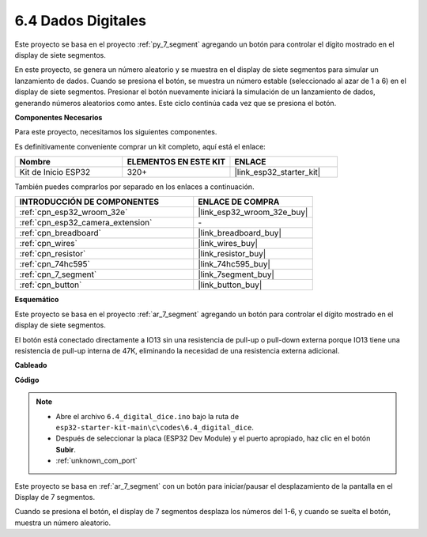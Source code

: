 .. _ar_dice:

6.4 Dados Digitales
=============================

Este proyecto se basa en el proyecto :ref:`py_7_segment` agregando un botón para controlar el dígito mostrado en el display de siete segmentos.

En este proyecto, se genera un número aleatorio y se muestra en el display de siete segmentos para simular un lanzamiento de dados. Cuando se presiona el botón, se muestra un número estable (seleccionado al azar de 1 a 6) en el display de siete segmentos. Presionar el botón nuevamente iniciará la simulación de un lanzamiento de dados, generando números aleatorios como antes. Este ciclo continúa cada vez que se presiona el botón.

**Componentes Necesarios**

Para este proyecto, necesitamos los siguientes componentes.

Es definitivamente conveniente comprar un kit completo, aquí está el enlace:

.. list-table::
    :widths: 20 20 20
    :header-rows: 1

    *   - Nombre	
        - ELEMENTOS EN ESTE KIT
        - ENLACE
    *   - Kit de Inicio ESP32
        - 320+
        - |link_esp32_starter_kit|

También puedes comprarlos por separado en los enlaces a continuación.

.. list-table::
    :widths: 30 20
    :header-rows: 1

    *   - INTRODUCCIÓN DE COMPONENTES
        - ENLACE DE COMPRA

    *   - :ref:`cpn_esp32_wroom_32e`
        - |link_esp32_wroom_32e_buy|
    *   - :ref:`cpn_esp32_camera_extension`
        - \-
    *   - :ref:`cpn_breadboard`
        - |link_breadboard_buy|
    *   - :ref:`cpn_wires`
        - |link_wires_buy|
    *   - :ref:`cpn_resistor`
        - |link_resistor_buy|
    *   - :ref:`cpn_74hc595`
        - |link_74hc595_buy|
    *   - :ref:`cpn_7_segment`
        - |link_7segment_buy|
    *   - :ref:`cpn_button`
        - |link_button_buy|

**Esquemático**

.. image:: ../../img/circuit/circuit_6.6_electronic_dice.png

Este proyecto se basa en el proyecto :ref:`ar_7_segment` agregando un botón para controlar el dígito mostrado en el display de siete segmentos.

El botón está conectado directamente a IO13 sin una resistencia de pull-up o pull-down externa porque IO13 tiene una resistencia de pull-up interna de 47K, eliminando la necesidad de una resistencia externa adicional.

**Cableado**

.. image:: ../../img/wiring/6.6_DICE_bb.png

**Código**

.. note::

    * Abre el archivo ``6.4_digital_dice.ino`` bajo la ruta de ``esp32-starter-kit-main\c\codes\6.4_digital_dice``.
    * Después de seleccionar la placa (ESP32 Dev Module) y el puerto apropiado, haz clic en el botón **Subir**.
    * :ref:`unknown_com_port`
    
    
.. raw:: html
    
    <iframe src=https://create.arduino.cc/editor/sunfounder01/ad904f48-cd24-49ce-ad92-91b1fb76364d/preview?embed style="height:510px;width:100%;margin:10px 0" frameborder=0></iframe>
    
Este proyecto se basa en :ref:`ar_7_segment` con un botón para iniciar/pausar el desplazamiento de la pantalla en el Display de 7 segmentos.

Cuando se presiona el botón, el display de 7 segmentos desplaza los números del 1-6, y cuando se suelta el botón, muestra un número aleatorio.
